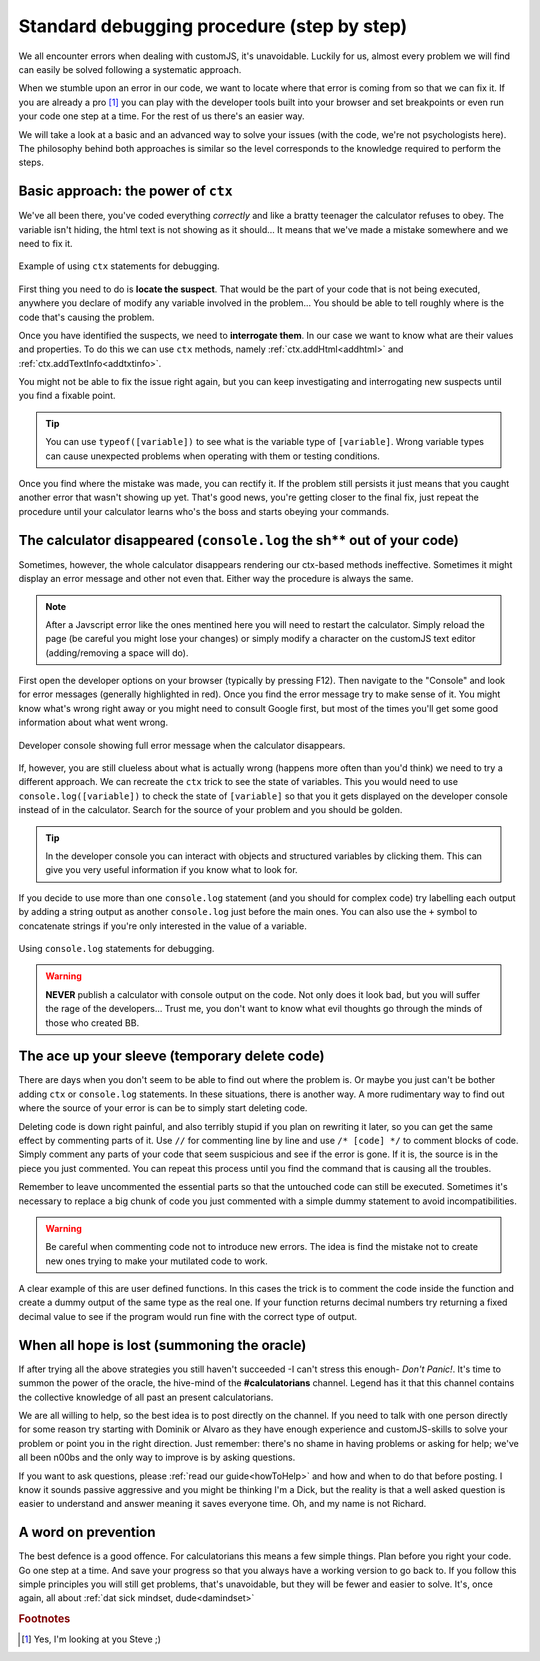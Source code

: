 .. _debug:
Standard debugging procedure (step by step)
===========================================

We all encounter errors when dealing with customJS, it's unavoidable. Luckily for us, almost every problem we will find can easily be solved following a systematic approach.

When we stumble upon an error in our code, we want to locate where that error is coming from so that we can fix it. If you are already a pro [#f1]_ you can play with the developer tools built into your browser and set breakpoints or even run your code one step at a time. For the rest of us there's an easier way.

We will take a look at a basic and an advanced way to solve your issues (with the code, we're not psychologists here). The philosophy behind both approaches is similar so the level corresponds to the knowledge required to perform the steps.

.. _debugCtx:
Basic approach: the power of ``ctx``
------------------------------------

We've all been there, you've coded everything *correctly* and like a bratty teenager the calculator refuses to obey. The variable isn't hiding, the html text is not showing as it should... It means that we've made a mistake somewhere and we need to fix it. 

.. _debugCtx:
.. figure:: imgs/addTxt.png
   :scale: 100%
   :alt: Using ctx methods to debug
   :align: center

   Example of using ``ctx`` statements for debugging.

First thing you need to do is **locate the suspect**. That would be the part of your code that is not being executed, anywhere you declare of modify any variable involved in the problem... You should be able to tell roughly where is the code that's causing the problem.

Once you have identified the suspects, we need to **interrogate them**. In our case we want to know what are their values and properties. To do this we can use ``ctx`` methods, namely :ref:`ctx.addHtml<addhtml>` and :ref:`ctx.addTextInfo<addtxtinfo>`.

You might not be able to fix the issue right again, but you can keep investigating and interrogating new suspects until you find a fixable point.

.. tip::
   You can use ``typeof([variable])`` to see what is the variable type of ``[variable]``. Wrong variable types can cause unexpected problems when operating with them or testing conditions.

Once you find where the mistake was made, you can rectify it. If the problem still persists it just means that you caught another error that wasn't showing up yet. That's good news, you're getting closer to the final fix, just repeat the procedure until your calculator learns who's the boss and starts obeying your commands.

.. _debugConsole:
The calculator disappeared (``console.log`` the sh** out of your code)
----------------------------------------------------------------------------

Sometimes, however, the whole calculator disappears rendering our ctx-based methods ineffective. Sometimes it might display an error message and other not even that. Either way the procedure is always the same.

.. note:: 
   After a Javscript error like the ones mentined here you will need to restart the calculator. Simply reload the page (be careful you might lose your changes) or simply modify a character on the customJS text editor (adding/removing a space will do).

First open the developer options on your browser (typically by pressing F12). Then navigate to the "Console" and look for error messages (generally highlighted in red). Once you find the error message try to make sense of it. You might know what's wrong right away or you might need to consult Google first, but most of the times you'll get some good information about what went wrong.

.. _debugConsole:
.. figure:: imgs/console.png
   :scale: 100%
   :alt: Developer console shows full error messages
   :align: center

   Developer console showing full error message when the calculator disappears.

If, however, you are still clueless about what is actually wrong (happens more often than you'd think) we need to try a different approach. We can recreate the ``ctx`` trick to see the state of variables. This you would need to use ``console.log([variable])`` to check the state of ``[variable]`` so that you it gets displayed on the developer console instead of in the calculator. Search for the source of your problem and you should be golden. 

.. tip::
   In the developer console you can interact with objects and structured variables by clicking them. This can give you very useful information if you know what to look for.

If you decide to use more than one ``console.log`` statement (and you should for complex code) try labelling each output by adding a string output as another ``console.log`` just before the main ones. You can also use the ``+`` symbol to concatenate strings if you're only interested in the value of a variable.

.. _debugConsoleLog:
.. figure:: imgs/consoleLog.png
   :scale: 100%
   :alt: Using console log to debug
   :align: center

   Using ``console.log`` statements for debugging.

.. warning::
   **NEVER** publish a calculator with console output on the code. Not only does it look bad, but you will suffer the rage of the developers... Trust me, you don't want to know what evil thoughts go through the minds of those who created BB.

The ace up your sleeve (temporary delete code)
----------------------------------------------

There are days when you don't seem to be able to find out where the problem is. Or maybe you just can't be bother adding ``ctx`` or ``console.log`` statements. In these situations, there is another way. A more rudimentary way to find out where the source of your error is can be to simply start deleting code.

Deleting code is down right painful, and also terribly stupid if you plan on rewriting it later, so you can get the same effect by commenting parts of it. Use ``//`` for commenting line by line and use ``/* [code] */`` to comment blocks of code. Simply comment any parts of your code that seem suspicious and see if the error is gone. If it is, the source is in the piece you just commented. You can repeat this process until you find the command that is causing all the troubles.

Remember to leave uncommented the essential parts so that the untouched code can still be executed. Sometimes it's necessary to replace a big chunk of code you just commented with a simple dummy statement to avoid incompatibilities.

.. warning::
   Be careful when commenting code not to introduce new errors. The idea is find the mistake not to create new ones trying to make your mutilated code to work.

A clear example of this are user defined functions. In this cases the trick is to comment the code inside the function and create a dummy output of the same type as the real one. If your function returns decimal numbers try returning a fixed decimal value to see if the program would run fine with the correct type of output.


When all hope is lost (summoning the oracle)
--------------------------------------------

If after trying all the above strategies you still haven't succeeded -I can't stress this enough- *Don't Panic!*. It's time to summon the power of the oracle, the hive-mind of the **#calculatorians** channel. Legend has it that this channel contains the collective knowledge of all past an present calculatorians.

We are all willing to help, so the best idea is to post directly on the channel. If you need to talk with one person directly for some reason try starting with Dominik or Alvaro as they have enough experience and customJS-skills to solve your problem or point you in the right direction. Just remember: there's no shame in having problems or asking for help; we've all been n00bs and the only way to improve is by asking questions.


If you want to ask questions, please :ref:`read our guide<howToHelp>` and how and when to do that before posting. I know it sounds passive aggressive and you might be thinking I'm a Dick, but the reality is that a well asked question is easier to understand and answer meaning it saves everyone time. Oh, and my name is not Richard.

.. _debugAvoid:
A word on prevention
--------------------

The best defence is a good offence. For calculatorians this means a few simple things. Plan before you right your code. Go one step at a time. And save your progress so that you always have a working version to go back to. If you follow this simple principles you will still get problems, that's unavoidable, but they will be fewer and easier to solve. It's, once again, all about :ref:`dat sick mindset, dude<damindset>`

.. rubric:: Footnotes
.. [#f1] Yes, I'm looking at you Steve ;)
